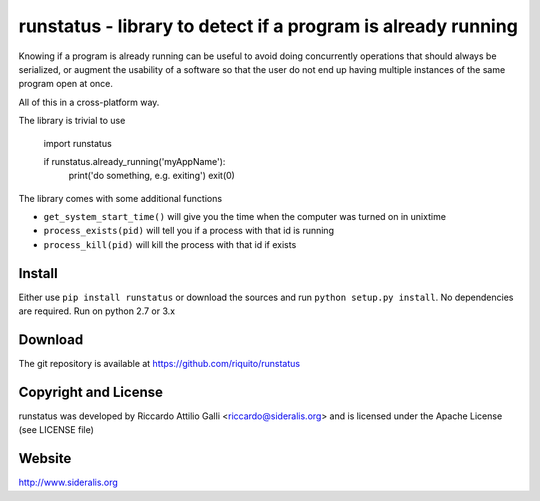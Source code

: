 runstatus - library to detect if a program is already running
=============================================================

Knowing if a program is already running can be useful to avoid doing
concurrently operations that should always be serialized, or augment
the usability of a software so that the user do not end up having 
multiple instances of the same program open at once.

All of this in a cross-platform way.

The library is trivial to use

    import runstatus

    if runstatus.already_running('myAppName'):
        print('do something, e.g. exiting')
        exit(0)

The library comes with some additional functions

* ``get_system_start_time()`` will give you the time when the computer
  was turned on in unixtime

* ``process_exists(pid)`` will tell you if a process with that id is
  running

* ``process_kill(pid)`` will kill the process with that id if exists

Install
-------

Either use ``pip install runstatus`` or download the sources and run
``python setup.py install``. No dependencies are required. Run on
python 2.7 or 3.x

Download
--------

The git repository is available at https://github.com/riquito/runstatus

Copyright and License
---------------------

runstatus was developed by Riccardo Attilio Galli <riccardo@sideralis.org>
and is licensed under the Apache License (see LICENSE file)

Website
-------
http://www.sideralis.org
